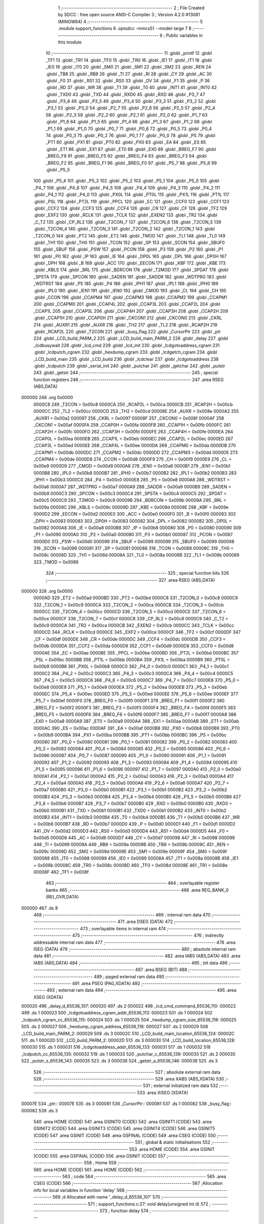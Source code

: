                                       1 ;--------------------------------------------------------
                                      2 ; File Created by SDCC : free open source ANSI-C Compiler
                                      3 ; Version 4.2.0 #13081 (MINGW64)
                                      4 ;--------------------------------------------------------
                                      5 	.module support_functions
                                      6 	.optsdcc -mmcs51 --model-large
                                      7 	
                                      8 ;--------------------------------------------------------
                                      9 ; Public variables in this module
                                     10 ;--------------------------------------------------------
                                     11 	.globl _printf
                                     12 	.globl _TF1
                                     13 	.globl _TR1
                                     14 	.globl _TF0
                                     15 	.globl _TR0
                                     16 	.globl _IE1
                                     17 	.globl _IT1
                                     18 	.globl _IE0
                                     19 	.globl _IT0
                                     20 	.globl _SM0
                                     21 	.globl _SM1
                                     22 	.globl _SM2
                                     23 	.globl _REN
                                     24 	.globl _TB8
                                     25 	.globl _RB8
                                     26 	.globl _TI
                                     27 	.globl _RI
                                     28 	.globl _CY
                                     29 	.globl _AC
                                     30 	.globl _F0
                                     31 	.globl _RS1
                                     32 	.globl _RS0
                                     33 	.globl _OV
                                     34 	.globl _F1
                                     35 	.globl _P
                                     36 	.globl _RD
                                     37 	.globl _WR
                                     38 	.globl _T1
                                     39 	.globl _T0
                                     40 	.globl _INT1
                                     41 	.globl _INT0
                                     42 	.globl _TXD0
                                     43 	.globl _TXD
                                     44 	.globl _RXD0
                                     45 	.globl _RXD
                                     46 	.globl _P3_7
                                     47 	.globl _P3_6
                                     48 	.globl _P3_5
                                     49 	.globl _P3_4
                                     50 	.globl _P3_3
                                     51 	.globl _P3_2
                                     52 	.globl _P3_1
                                     53 	.globl _P3_0
                                     54 	.globl _P2_7
                                     55 	.globl _P2_6
                                     56 	.globl _P2_5
                                     57 	.globl _P2_4
                                     58 	.globl _P2_3
                                     59 	.globl _P2_2
                                     60 	.globl _P2_1
                                     61 	.globl _P2_0
                                     62 	.globl _P1_7
                                     63 	.globl _P1_6
                                     64 	.globl _P1_5
                                     65 	.globl _P1_4
                                     66 	.globl _P1_3
                                     67 	.globl _P1_2
                                     68 	.globl _P1_1
                                     69 	.globl _P1_0
                                     70 	.globl _P0_7
                                     71 	.globl _P0_6
                                     72 	.globl _P0_5
                                     73 	.globl _P0_4
                                     74 	.globl _P0_3
                                     75 	.globl _P0_2
                                     76 	.globl _P0_1
                                     77 	.globl _P0_0
                                     78 	.globl _PS
                                     79 	.globl _PT1
                                     80 	.globl _PX1
                                     81 	.globl _PT0
                                     82 	.globl _PX0
                                     83 	.globl _EA
                                     84 	.globl _ES
                                     85 	.globl _ET1
                                     86 	.globl _EX1
                                     87 	.globl _ET0
                                     88 	.globl _EX0
                                     89 	.globl _BREG_F7
                                     90 	.globl _BREG_F6
                                     91 	.globl _BREG_F5
                                     92 	.globl _BREG_F4
                                     93 	.globl _BREG_F3
                                     94 	.globl _BREG_F2
                                     95 	.globl _BREG_F1
                                     96 	.globl _BREG_F0
                                     97 	.globl _P5_7
                                     98 	.globl _P5_6
                                     99 	.globl _P5_5
                                    100 	.globl _P5_4
                                    101 	.globl _P5_3
                                    102 	.globl _P5_2
                                    103 	.globl _P5_1
                                    104 	.globl _P5_0
                                    105 	.globl _P4_7
                                    106 	.globl _P4_6
                                    107 	.globl _P4_5
                                    108 	.globl _P4_4
                                    109 	.globl _P4_3
                                    110 	.globl _P4_2
                                    111 	.globl _P4_1
                                    112 	.globl _P4_0
                                    113 	.globl _PX0L
                                    114 	.globl _PT0L
                                    115 	.globl _PX1L
                                    116 	.globl _PT1L
                                    117 	.globl _PSL
                                    118 	.globl _PT2L
                                    119 	.globl _PPCL
                                    120 	.globl _EC
                                    121 	.globl _CCF0
                                    122 	.globl _CCF1
                                    123 	.globl _CCF2
                                    124 	.globl _CCF3
                                    125 	.globl _CCF4
                                    126 	.globl _CR
                                    127 	.globl _CF
                                    128 	.globl _TF2
                                    129 	.globl _EXF2
                                    130 	.globl _RCLK
                                    131 	.globl _TCLK
                                    132 	.globl _EXEN2
                                    133 	.globl _TR2
                                    134 	.globl _C_T2
                                    135 	.globl _CP_RL2
                                    136 	.globl _T2CON_7
                                    137 	.globl _T2CON_6
                                    138 	.globl _T2CON_5
                                    139 	.globl _T2CON_4
                                    140 	.globl _T2CON_3
                                    141 	.globl _T2CON_2
                                    142 	.globl _T2CON_1
                                    143 	.globl _T2CON_0
                                    144 	.globl _PT2
                                    145 	.globl _ET2
                                    146 	.globl _TMOD
                                    147 	.globl _TL1
                                    148 	.globl _TL0
                                    149 	.globl _TH1
                                    150 	.globl _TH0
                                    151 	.globl _TCON
                                    152 	.globl _SP
                                    153 	.globl _SCON
                                    154 	.globl _SBUF0
                                    155 	.globl _SBUF
                                    156 	.globl _PSW
                                    157 	.globl _PCON
                                    158 	.globl _P3
                                    159 	.globl _P2
                                    160 	.globl _P1
                                    161 	.globl _P0
                                    162 	.globl _IP
                                    163 	.globl _IE
                                    164 	.globl _DP0L
                                    165 	.globl _DPL
                                    166 	.globl _DP0H
                                    167 	.globl _DPH
                                    168 	.globl _B
                                    169 	.globl _ACC
                                    170 	.globl _EECON
                                    171 	.globl _KBF
                                    172 	.globl _KBE
                                    173 	.globl _KBLS
                                    174 	.globl _BRL
                                    175 	.globl _BDRCON
                                    176 	.globl _T2MOD
                                    177 	.globl _SPDAT
                                    178 	.globl _SPSTA
                                    179 	.globl _SPCON
                                    180 	.globl _SADEN
                                    181 	.globl _SADDR
                                    182 	.globl _WDTPRG
                                    183 	.globl _WDTRST
                                    184 	.globl _P5
                                    185 	.globl _P4
                                    186 	.globl _IPH1
                                    187 	.globl _IPL1
                                    188 	.globl _IPH0
                                    189 	.globl _IPL0
                                    190 	.globl _IEN1
                                    191 	.globl _IEN0
                                    192 	.globl _CMOD
                                    193 	.globl _CL
                                    194 	.globl _CH
                                    195 	.globl _CCON
                                    196 	.globl _CCAPM4
                                    197 	.globl _CCAPM3
                                    198 	.globl _CCAPM2
                                    199 	.globl _CCAPM1
                                    200 	.globl _CCAPM0
                                    201 	.globl _CCAP4L
                                    202 	.globl _CCAP3L
                                    203 	.globl _CCAP2L
                                    204 	.globl _CCAP1L
                                    205 	.globl _CCAP0L
                                    206 	.globl _CCAP4H
                                    207 	.globl _CCAP3H
                                    208 	.globl _CCAP2H
                                    209 	.globl _CCAP1H
                                    210 	.globl _CCAP0H
                                    211 	.globl _CKCON1
                                    212 	.globl _CKCON0
                                    213 	.globl _CKRL
                                    214 	.globl _AUXR1
                                    215 	.globl _AUXR
                                    216 	.globl _TH2
                                    217 	.globl _TL2
                                    218 	.globl _RCAP2H
                                    219 	.globl _RCAP2L
                                    220 	.globl _T2CON
                                    221 	.globl _busy_flag
                                    222 	.globl _CursorPtr
                                    223 	.globl _ptr
                                    224 	.globl _LCD_build_PARM_2
                                    225 	.globl _LCD_build_main_PARM_2
                                    226 	.globl _delay
                                    227 	.globl _lcdbusywait
                                    228 	.globl _lcd_cmd
                                    229 	.globl _lcd_init
                                    230 	.globl _lcdgotoaddress_cgram
                                    231 	.globl _lcdputch_cgram
                                    232 	.globl _hexdump_cgram
                                    233 	.globl _lcdgetch_cgram
                                    234 	.globl _LCD_build_main
                                    235 	.globl _LCD_build
                                    236 	.globl _lcdclear
                                    237 	.globl _lcdgotoaddress
                                    238 	.globl _lcdputch
                                    239 	.globl _serial_init
                                    240 	.globl _putchar
                                    241 	.globl _getchar
                                    242 	.globl _putstr
                                    243 	.globl _getstr
                                    244 ;--------------------------------------------------------
                                    245 ; special function registers
                                    246 ;--------------------------------------------------------
                                    247 	.area RSEG    (ABS,DATA)
      000000                        248 	.org 0x0000
                           0000C8   249 _T2CON	=	0x00c8
                           0000CA   250 _RCAP2L	=	0x00ca
                           0000CB   251 _RCAP2H	=	0x00cb
                           0000CC   252 _TL2	=	0x00cc
                           0000CD   253 _TH2	=	0x00cd
                           00008E   254 _AUXR	=	0x008e
                           0000A2   255 _AUXR1	=	0x00a2
                           000097   256 _CKRL	=	0x0097
                           00008F   257 _CKCON0	=	0x008f
                           0000AF   258 _CKCON1	=	0x00af
                           0000FA   259 _CCAP0H	=	0x00fa
                           0000FB   260 _CCAP1H	=	0x00fb
                           0000FC   261 _CCAP2H	=	0x00fc
                           0000FD   262 _CCAP3H	=	0x00fd
                           0000FE   263 _CCAP4H	=	0x00fe
                           0000EA   264 _CCAP0L	=	0x00ea
                           0000EB   265 _CCAP1L	=	0x00eb
                           0000EC   266 _CCAP2L	=	0x00ec
                           0000ED   267 _CCAP3L	=	0x00ed
                           0000EE   268 _CCAP4L	=	0x00ee
                           0000DA   269 _CCAPM0	=	0x00da
                           0000DB   270 _CCAPM1	=	0x00db
                           0000DC   271 _CCAPM2	=	0x00dc
                           0000DD   272 _CCAPM3	=	0x00dd
                           0000DE   273 _CCAPM4	=	0x00de
                           0000D8   274 _CCON	=	0x00d8
                           0000F9   275 _CH	=	0x00f9
                           0000E9   276 _CL	=	0x00e9
                           0000D9   277 _CMOD	=	0x00d9
                           0000A8   278 _IEN0	=	0x00a8
                           0000B1   279 _IEN1	=	0x00b1
                           0000B8   280 _IPL0	=	0x00b8
                           0000B7   281 _IPH0	=	0x00b7
                           0000B2   282 _IPL1	=	0x00b2
                           0000B3   283 _IPH1	=	0x00b3
                           0000C0   284 _P4	=	0x00c0
                           0000E8   285 _P5	=	0x00e8
                           0000A6   286 _WDTRST	=	0x00a6
                           0000A7   287 _WDTPRG	=	0x00a7
                           0000A9   288 _SADDR	=	0x00a9
                           0000B9   289 _SADEN	=	0x00b9
                           0000C3   290 _SPCON	=	0x00c3
                           0000C4   291 _SPSTA	=	0x00c4
                           0000C5   292 _SPDAT	=	0x00c5
                           0000C9   293 _T2MOD	=	0x00c9
                           00009B   294 _BDRCON	=	0x009b
                           00009A   295 _BRL	=	0x009a
                           00009C   296 _KBLS	=	0x009c
                           00009D   297 _KBE	=	0x009d
                           00009E   298 _KBF	=	0x009e
                           0000D2   299 _EECON	=	0x00d2
                           0000E0   300 _ACC	=	0x00e0
                           0000F0   301 _B	=	0x00f0
                           000083   302 _DPH	=	0x0083
                           000083   303 _DP0H	=	0x0083
                           000082   304 _DPL	=	0x0082
                           000082   305 _DP0L	=	0x0082
                           0000A8   306 _IE	=	0x00a8
                           0000B8   307 _IP	=	0x00b8
                           000080   308 _P0	=	0x0080
                           000090   309 _P1	=	0x0090
                           0000A0   310 _P2	=	0x00a0
                           0000B0   311 _P3	=	0x00b0
                           000087   312 _PCON	=	0x0087
                           0000D0   313 _PSW	=	0x00d0
                           000099   314 _SBUF	=	0x0099
                           000099   315 _SBUF0	=	0x0099
                           000098   316 _SCON	=	0x0098
                           000081   317 _SP	=	0x0081
                           000088   318 _TCON	=	0x0088
                           00008C   319 _TH0	=	0x008c
                           00008D   320 _TH1	=	0x008d
                           00008A   321 _TL0	=	0x008a
                           00008B   322 _TL1	=	0x008b
                           000089   323 _TMOD	=	0x0089
                                    324 ;--------------------------------------------------------
                                    325 ; special function bits
                                    326 ;--------------------------------------------------------
                                    327 	.area RSEG    (ABS,DATA)
      000000                        328 	.org 0x0000
                           0000AD   329 _ET2	=	0x00ad
                           0000BD   330 _PT2	=	0x00bd
                           0000C8   331 _T2CON_0	=	0x00c8
                           0000C9   332 _T2CON_1	=	0x00c9
                           0000CA   333 _T2CON_2	=	0x00ca
                           0000CB   334 _T2CON_3	=	0x00cb
                           0000CC   335 _T2CON_4	=	0x00cc
                           0000CD   336 _T2CON_5	=	0x00cd
                           0000CE   337 _T2CON_6	=	0x00ce
                           0000CF   338 _T2CON_7	=	0x00cf
                           0000C8   339 _CP_RL2	=	0x00c8
                           0000C9   340 _C_T2	=	0x00c9
                           0000CA   341 _TR2	=	0x00ca
                           0000CB   342 _EXEN2	=	0x00cb
                           0000CC   343 _TCLK	=	0x00cc
                           0000CD   344 _RCLK	=	0x00cd
                           0000CE   345 _EXF2	=	0x00ce
                           0000CF   346 _TF2	=	0x00cf
                           0000DF   347 _CF	=	0x00df
                           0000DE   348 _CR	=	0x00de
                           0000DC   349 _CCF4	=	0x00dc
                           0000DB   350 _CCF3	=	0x00db
                           0000DA   351 _CCF2	=	0x00da
                           0000D9   352 _CCF1	=	0x00d9
                           0000D8   353 _CCF0	=	0x00d8
                           0000AE   354 _EC	=	0x00ae
                           0000BE   355 _PPCL	=	0x00be
                           0000BD   356 _PT2L	=	0x00bd
                           0000BC   357 _PSL	=	0x00bc
                           0000BB   358 _PT1L	=	0x00bb
                           0000BA   359 _PX1L	=	0x00ba
                           0000B9   360 _PT0L	=	0x00b9
                           0000B8   361 _PX0L	=	0x00b8
                           0000C0   362 _P4_0	=	0x00c0
                           0000C1   363 _P4_1	=	0x00c1
                           0000C2   364 _P4_2	=	0x00c2
                           0000C3   365 _P4_3	=	0x00c3
                           0000C4   366 _P4_4	=	0x00c4
                           0000C5   367 _P4_5	=	0x00c5
                           0000C6   368 _P4_6	=	0x00c6
                           0000C7   369 _P4_7	=	0x00c7
                           0000E8   370 _P5_0	=	0x00e8
                           0000E9   371 _P5_1	=	0x00e9
                           0000EA   372 _P5_2	=	0x00ea
                           0000EB   373 _P5_3	=	0x00eb
                           0000EC   374 _P5_4	=	0x00ec
                           0000ED   375 _P5_5	=	0x00ed
                           0000EE   376 _P5_6	=	0x00ee
                           0000EF   377 _P5_7	=	0x00ef
                           0000F0   378 _BREG_F0	=	0x00f0
                           0000F1   379 _BREG_F1	=	0x00f1
                           0000F2   380 _BREG_F2	=	0x00f2
                           0000F3   381 _BREG_F3	=	0x00f3
                           0000F4   382 _BREG_F4	=	0x00f4
                           0000F5   383 _BREG_F5	=	0x00f5
                           0000F6   384 _BREG_F6	=	0x00f6
                           0000F7   385 _BREG_F7	=	0x00f7
                           0000A8   386 _EX0	=	0x00a8
                           0000A9   387 _ET0	=	0x00a9
                           0000AA   388 _EX1	=	0x00aa
                           0000AB   389 _ET1	=	0x00ab
                           0000AC   390 _ES	=	0x00ac
                           0000AF   391 _EA	=	0x00af
                           0000B8   392 _PX0	=	0x00b8
                           0000B9   393 _PT0	=	0x00b9
                           0000BA   394 _PX1	=	0x00ba
                           0000BB   395 _PT1	=	0x00bb
                           0000BC   396 _PS	=	0x00bc
                           000080   397 _P0_0	=	0x0080
                           000081   398 _P0_1	=	0x0081
                           000082   399 _P0_2	=	0x0082
                           000083   400 _P0_3	=	0x0083
                           000084   401 _P0_4	=	0x0084
                           000085   402 _P0_5	=	0x0085
                           000086   403 _P0_6	=	0x0086
                           000087   404 _P0_7	=	0x0087
                           000090   405 _P1_0	=	0x0090
                           000091   406 _P1_1	=	0x0091
                           000092   407 _P1_2	=	0x0092
                           000093   408 _P1_3	=	0x0093
                           000094   409 _P1_4	=	0x0094
                           000095   410 _P1_5	=	0x0095
                           000096   411 _P1_6	=	0x0096
                           000097   412 _P1_7	=	0x0097
                           0000A0   413 _P2_0	=	0x00a0
                           0000A1   414 _P2_1	=	0x00a1
                           0000A2   415 _P2_2	=	0x00a2
                           0000A3   416 _P2_3	=	0x00a3
                           0000A4   417 _P2_4	=	0x00a4
                           0000A5   418 _P2_5	=	0x00a5
                           0000A6   419 _P2_6	=	0x00a6
                           0000A7   420 _P2_7	=	0x00a7
                           0000B0   421 _P3_0	=	0x00b0
                           0000B1   422 _P3_1	=	0x00b1
                           0000B2   423 _P3_2	=	0x00b2
                           0000B3   424 _P3_3	=	0x00b3
                           0000B4   425 _P3_4	=	0x00b4
                           0000B5   426 _P3_5	=	0x00b5
                           0000B6   427 _P3_6	=	0x00b6
                           0000B7   428 _P3_7	=	0x00b7
                           0000B0   429 _RXD	=	0x00b0
                           0000B0   430 _RXD0	=	0x00b0
                           0000B1   431 _TXD	=	0x00b1
                           0000B1   432 _TXD0	=	0x00b1
                           0000B2   433 _INT0	=	0x00b2
                           0000B3   434 _INT1	=	0x00b3
                           0000B4   435 _T0	=	0x00b4
                           0000B5   436 _T1	=	0x00b5
                           0000B6   437 _WR	=	0x00b6
                           0000B7   438 _RD	=	0x00b7
                           0000D0   439 _P	=	0x00d0
                           0000D1   440 _F1	=	0x00d1
                           0000D2   441 _OV	=	0x00d2
                           0000D3   442 _RS0	=	0x00d3
                           0000D4   443 _RS1	=	0x00d4
                           0000D5   444 _F0	=	0x00d5
                           0000D6   445 _AC	=	0x00d6
                           0000D7   446 _CY	=	0x00d7
                           000098   447 _RI	=	0x0098
                           000099   448 _TI	=	0x0099
                           00009A   449 _RB8	=	0x009a
                           00009B   450 _TB8	=	0x009b
                           00009C   451 _REN	=	0x009c
                           00009D   452 _SM2	=	0x009d
                           00009E   453 _SM1	=	0x009e
                           00009F   454 _SM0	=	0x009f
                           000088   455 _IT0	=	0x0088
                           000089   456 _IE0	=	0x0089
                           00008A   457 _IT1	=	0x008a
                           00008B   458 _IE1	=	0x008b
                           00008C   459 _TR0	=	0x008c
                           00008D   460 _TF0	=	0x008d
                           00008E   461 _TR1	=	0x008e
                           00008F   462 _TF1	=	0x008f
                                    463 ;--------------------------------------------------------
                                    464 ; overlayable register banks
                                    465 ;--------------------------------------------------------
                                    466 	.area REG_BANK_0	(REL,OVR,DATA)
      000000                        467 	.ds 8
                                    468 ;--------------------------------------------------------
                                    469 ; internal ram data
                                    470 ;--------------------------------------------------------
                                    471 	.area DSEG    (DATA)
                                    472 ;--------------------------------------------------------
                                    473 ; overlayable items in internal ram
                                    474 ;--------------------------------------------------------
                                    475 ;--------------------------------------------------------
                                    476 ; indirectly addressable internal ram data
                                    477 ;--------------------------------------------------------
                                    478 	.area ISEG    (DATA)
                                    479 ;--------------------------------------------------------
                                    480 ; absolute internal ram data
                                    481 ;--------------------------------------------------------
                                    482 	.area IABS    (ABS,DATA)
                                    483 	.area IABS    (ABS,DATA)
                                    484 ;--------------------------------------------------------
                                    485 ; bit data
                                    486 ;--------------------------------------------------------
                                    487 	.area BSEG    (BIT)
                                    488 ;--------------------------------------------------------
                                    489 ; paged external ram data
                                    490 ;--------------------------------------------------------
                                    491 	.area PSEG    (PAG,XDATA)
                                    492 ;--------------------------------------------------------
                                    493 ; external ram data
                                    494 ;--------------------------------------------------------
                                    495 	.area XSEG    (XDATA)
      000020                        496 _delay_d_65536_107:
      000020                        497 	.ds 2
      000022                        498 _lcd_cmd_command_65536_110:
      000022                        499 	.ds 1
      000023                        500 _lcdgotoaddress_cgram_addr_65536_113:
      000023                        501 	.ds 1
      000024                        502 _lcdputch_cgram_cc_65536_115:
      000024                        503 	.ds 1
      000025                        504 _hexdump_cgram_size_65536_118:
      000025                        505 	.ds 2
      000027                        506 _hexdump_cgram_address_65536_118:
      000027                        507 	.ds 2
      000029                        508 _LCD_build_main_PARM_2:
      000029                        509 	.ds 3
      00002C                        510 _LCD_build_main_location_65536_124:
      00002C                        511 	.ds 1
      00002D                        512 _LCD_build_PARM_2:
      00002D                        513 	.ds 3
      000030                        514 _LCD_build_location_65536_128:
      000030                        515 	.ds 1
      000031                        516 _lcdgotoaddress_addr_65536_133:
      000031                        517 	.ds 1
      000032                        518 _lcdputch_cc_65536_135:
      000032                        519 	.ds 1
      000033                        520 _putchar_c_65536_139:
      000033                        521 	.ds 2
      000035                        522 _putstr_s_65536_143:
      000035                        523 	.ds 3
      000038                        524 _getstr_a_65536_146:
      000038                        525 	.ds 3
                                    526 ;--------------------------------------------------------
                                    527 ; absolute external ram data
                                    528 ;--------------------------------------------------------
                                    529 	.area XABS    (ABS,XDATA)
                                    530 ;--------------------------------------------------------
                                    531 ; external initialized ram data
                                    532 ;--------------------------------------------------------
                                    533 	.area XISEG   (XDATA)
      00007E                        534 _ptr::
      00007E                        535 	.ds 3
      000081                        536 _CursorPtr::
      000081                        537 	.ds 1
      000082                        538 _busy_flag::
      000082                        539 	.ds 3
                                    540 	.area HOME    (CODE)
                                    541 	.area GSINIT0 (CODE)
                                    542 	.area GSINIT1 (CODE)
                                    543 	.area GSINIT2 (CODE)
                                    544 	.area GSINIT3 (CODE)
                                    545 	.area GSINIT4 (CODE)
                                    546 	.area GSINIT5 (CODE)
                                    547 	.area GSINIT  (CODE)
                                    548 	.area GSFINAL (CODE)
                                    549 	.area CSEG    (CODE)
                                    550 ;--------------------------------------------------------
                                    551 ; global & static initialisations
                                    552 ;--------------------------------------------------------
                                    553 	.area HOME    (CODE)
                                    554 	.area GSINIT  (CODE)
                                    555 	.area GSFINAL (CODE)
                                    556 	.area GSINIT  (CODE)
                                    557 ;--------------------------------------------------------
                                    558 ; Home
                                    559 ;--------------------------------------------------------
                                    560 	.area HOME    (CODE)
                                    561 	.area HOME    (CODE)
                                    562 ;--------------------------------------------------------
                                    563 ; code
                                    564 ;--------------------------------------------------------
                                    565 	.area CSEG    (CODE)
                                    566 ;------------------------------------------------------------
                                    567 ;Allocation info for local variables in function 'delay'
                                    568 ;------------------------------------------------------------
                                    569 ;d                         Allocated with name '_delay_d_65536_107'
                                    570 ;------------------------------------------------------------
                                    571 ;	support_functions.c:27: void delay(unsigned int d)
                                    572 ;	-----------------------------------------
                                    573 ;	 function delay
                                    574 ;	-----------------------------------------
      00034B                        575 _delay:
                           000007   576 	ar7 = 0x07
                           000006   577 	ar6 = 0x06
                           000005   578 	ar5 = 0x05
                           000004   579 	ar4 = 0x04
                           000003   580 	ar3 = 0x03
                           000002   581 	ar2 = 0x02
                           000001   582 	ar1 = 0x01
                           000000   583 	ar0 = 0x00
      00034B AF 83            [24]  584 	mov	r7,dph
      00034D E5 82            [12]  585 	mov	a,dpl
      00034F 90 00 20         [24]  586 	mov	dptr,#_delay_d_65536_107
      000352 F0               [24]  587 	movx	@dptr,a
      000353 EF               [12]  588 	mov	a,r7
      000354 A3               [24]  589 	inc	dptr
      000355 F0               [24]  590 	movx	@dptr,a
                                    591 ;	support_functions.c:29: while(d--);
      000356 90 00 20         [24]  592 	mov	dptr,#_delay_d_65536_107
      000359 E0               [24]  593 	movx	a,@dptr
      00035A FE               [12]  594 	mov	r6,a
      00035B A3               [24]  595 	inc	dptr
      00035C E0               [24]  596 	movx	a,@dptr
      00035D FF               [12]  597 	mov	r7,a
      00035E                        598 00101$:
      00035E 8E 04            [24]  599 	mov	ar4,r6
      000360 8F 05            [24]  600 	mov	ar5,r7
      000362 1E               [12]  601 	dec	r6
      000363 BE FF 01         [24]  602 	cjne	r6,#0xff,00114$
      000366 1F               [12]  603 	dec	r7
      000367                        604 00114$:
      000367 90 00 20         [24]  605 	mov	dptr,#_delay_d_65536_107
      00036A EE               [12]  606 	mov	a,r6
      00036B F0               [24]  607 	movx	@dptr,a
      00036C EF               [12]  608 	mov	a,r7
      00036D A3               [24]  609 	inc	dptr
      00036E F0               [24]  610 	movx	@dptr,a
      00036F EC               [12]  611 	mov	a,r4
      000370 4D               [12]  612 	orl	a,r5
      000371 70 EB            [24]  613 	jnz	00101$
      000373 90 00 20         [24]  614 	mov	dptr,#_delay_d_65536_107
      000376 EE               [12]  615 	mov	a,r6
      000377 F0               [24]  616 	movx	@dptr,a
      000378 EF               [12]  617 	mov	a,r7
      000379 A3               [24]  618 	inc	dptr
      00037A F0               [24]  619 	movx	@dptr,a
                                    620 ;	support_functions.c:30: }
      00037B 22               [24]  621 	ret
                                    622 ;------------------------------------------------------------
                                    623 ;Allocation info for local variables in function 'lcdbusywait'
                                    624 ;------------------------------------------------------------
                                    625 ;	support_functions.c:32: void lcdbusywait()
                                    626 ;	-----------------------------------------
                                    627 ;	 function lcdbusywait
                                    628 ;	-----------------------------------------
      00037C                        629 _lcdbusywait:
                                    630 ;	support_functions.c:34: Rs = 0;                             //condition for busy polling
                                    631 ;	assignBit
      00037C C2 95            [12]  632 	clr	_P1_5
                                    633 ;	support_functions.c:35: Rw = 1;
                                    634 ;	assignBit
      00037E D2 96            [12]  635 	setb	_P1_6
                                    636 ;	support_functions.c:36: while(((*busy_flag)& 0x80)==0x80);      //wait till BF flag is not set
      000380                        637 00101$:
      000380 90 00 82         [24]  638 	mov	dptr,#_busy_flag
      000383 E0               [24]  639 	movx	a,@dptr
      000384 FD               [12]  640 	mov	r5,a
      000385 A3               [24]  641 	inc	dptr
      000386 E0               [24]  642 	movx	a,@dptr
      000387 FE               [12]  643 	mov	r6,a
      000388 A3               [24]  644 	inc	dptr
      000389 E0               [24]  645 	movx	a,@dptr
      00038A FF               [12]  646 	mov	r7,a
      00038B 8D 82            [24]  647 	mov	dpl,r5
      00038D 8E 83            [24]  648 	mov	dph,r6
      00038F 8F F0            [24]  649 	mov	b,r7
      000391 12 14 2A         [24]  650 	lcall	__gptrget
      000394 FD               [12]  651 	mov	r5,a
      000395 A3               [24]  652 	inc	dptr
      000396 12 14 2A         [24]  653 	lcall	__gptrget
      000399 53 05 80         [24]  654 	anl	ar5,#0x80
      00039C 7E 00            [12]  655 	mov	r6,#0x00
      00039E BD 80 05         [24]  656 	cjne	r5,#0x80,00110$
      0003A1 BE 00 02         [24]  657 	cjne	r6,#0x00,00110$
      0003A4 80 DA            [24]  658 	sjmp	00101$
      0003A6                        659 00110$:
                                    660 ;	support_functions.c:37: }
      0003A6 22               [24]  661 	ret
                                    662 ;------------------------------------------------------------
                                    663 ;Allocation info for local variables in function 'lcd_cmd'
                                    664 ;------------------------------------------------------------
                                    665 ;command                   Allocated with name '_lcd_cmd_command_65536_110'
                                    666 ;------------------------------------------------------------
                                    667 ;	support_functions.c:39: void lcd_cmd(unsigned char command)
                                    668 ;	-----------------------------------------
                                    669 ;	 function lcd_cmd
                                    670 ;	-----------------------------------------
      0003A7                        671 _lcd_cmd:
      0003A7 E5 82            [12]  672 	mov	a,dpl
      0003A9 90 00 22         [24]  673 	mov	dptr,#_lcd_cmd_command_65536_110
      0003AC F0               [24]  674 	movx	@dptr,a
                                    675 ;	support_functions.c:41: *ptr=command;
      0003AD 90 00 7E         [24]  676 	mov	dptr,#_ptr
      0003B0 E0               [24]  677 	movx	a,@dptr
      0003B1 FD               [12]  678 	mov	r5,a
      0003B2 A3               [24]  679 	inc	dptr
      0003B3 E0               [24]  680 	movx	a,@dptr
      0003B4 FE               [12]  681 	mov	r6,a
      0003B5 A3               [24]  682 	inc	dptr
      0003B6 E0               [24]  683 	movx	a,@dptr
      0003B7 FF               [12]  684 	mov	r7,a
      0003B8 90 00 22         [24]  685 	mov	dptr,#_lcd_cmd_command_65536_110
      0003BB E0               [24]  686 	movx	a,@dptr
      0003BC FC               [12]  687 	mov	r4,a
      0003BD 7B 00            [12]  688 	mov	r3,#0x00
      0003BF 8D 82            [24]  689 	mov	dpl,r5
      0003C1 8E 83            [24]  690 	mov	dph,r6
      0003C3 8F F0            [24]  691 	mov	b,r7
      0003C5 EC               [12]  692 	mov	a,r4
      0003C6 12 09 15         [24]  693 	lcall	__gptrput
      0003C9 A3               [24]  694 	inc	dptr
      0003CA EB               [12]  695 	mov	a,r3
                                    696 ;	support_functions.c:42: }
      0003CB 02 09 15         [24]  697 	ljmp	__gptrput
                                    698 ;------------------------------------------------------------
                                    699 ;Allocation info for local variables in function 'lcd_init'
                                    700 ;------------------------------------------------------------
                                    701 ;	support_functions.c:44: void lcd_init()
                                    702 ;	-----------------------------------------
                                    703 ;	 function lcd_init
                                    704 ;	-----------------------------------------
      0003CE                        705 _lcd_init:
                                    706 ;	support_functions.c:46: Rs=0;
                                    707 ;	assignBit
      0003CE C2 95            [12]  708 	clr	_P1_5
                                    709 ;	support_functions.c:47: Rw=0;
                                    710 ;	assignBit
      0003D0 C2 96            [12]  711 	clr	_P1_6
                                    712 ;	support_functions.c:49: lcd_cmd(0x30);      //unlock command
      0003D2 75 82 30         [24]  713 	mov	dpl,#0x30
      0003D5 12 03 A7         [24]  714 	lcall	_lcd_cmd
                                    715 ;	support_functions.c:50: delay(10000);
      0003D8 90 27 10         [24]  716 	mov	dptr,#0x2710
      0003DB 12 03 4B         [24]  717 	lcall	_delay
                                    718 ;	support_functions.c:51: lcd_cmd(0x30);      //unlock command
      0003DE 75 82 30         [24]  719 	mov	dpl,#0x30
      0003E1 12 03 A7         [24]  720 	lcall	_lcd_cmd
                                    721 ;	support_functions.c:52: delay(10000);
      0003E4 90 27 10         [24]  722 	mov	dptr,#0x2710
      0003E7 12 03 4B         [24]  723 	lcall	_delay
                                    724 ;	support_functions.c:53: lcd_cmd(0x30);      //unlock command
      0003EA 75 82 30         [24]  725 	mov	dpl,#0x30
      0003ED 12 03 A7         [24]  726 	lcall	_lcd_cmd
                                    727 ;	support_functions.c:54: delay(10000);
      0003F0 90 27 10         [24]  728 	mov	dptr,#0x2710
      0003F3 12 03 4B         [24]  729 	lcall	_delay
                                    730 ;	support_functions.c:55: lcd_cmd(0x38);      //function set command
      0003F6 75 82 38         [24]  731 	mov	dpl,#0x38
      0003F9 12 03 A7         [24]  732 	lcall	_lcd_cmd
                                    733 ;	support_functions.c:56: delay(100);
      0003FC 90 00 64         [24]  734 	mov	dptr,#0x0064
      0003FF 12 03 4B         [24]  735 	lcall	_delay
                                    736 ;	support_functions.c:57: lcd_cmd(0x0c);      //turn display on
      000402 75 82 0C         [24]  737 	mov	dpl,#0x0c
      000405 12 03 A7         [24]  738 	lcall	_lcd_cmd
                                    739 ;	support_functions.c:58: delay(100);
      000408 90 00 64         [24]  740 	mov	dptr,#0x0064
      00040B 12 03 4B         [24]  741 	lcall	_delay
                                    742 ;	support_functions.c:59: lcd_cmd(0x06);      //entry mode set command
      00040E 75 82 06         [24]  743 	mov	dpl,#0x06
      000411 12 03 A7         [24]  744 	lcall	_lcd_cmd
                                    745 ;	support_functions.c:60: delay(100);
      000414 90 00 64         [24]  746 	mov	dptr,#0x0064
      000417 12 03 4B         [24]  747 	lcall	_delay
                                    748 ;	support_functions.c:61: lcd_cmd(0x01);      //clear screen and send the cursor home
      00041A 75 82 01         [24]  749 	mov	dpl,#0x01
      00041D 12 03 A7         [24]  750 	lcall	_lcd_cmd
                                    751 ;	support_functions.c:62: delay(100);
      000420 90 00 64         [24]  752 	mov	dptr,#0x0064
      000423 12 03 4B         [24]  753 	lcall	_delay
                                    754 ;	support_functions.c:63: lcdbusywait();      //poll for BF=0
                                    755 ;	support_functions.c:64: }
      000426 02 03 7C         [24]  756 	ljmp	_lcdbusywait
                                    757 ;------------------------------------------------------------
                                    758 ;Allocation info for local variables in function 'lcdgotoaddress_cgram'
                                    759 ;------------------------------------------------------------
                                    760 ;addr                      Allocated with name '_lcdgotoaddress_cgram_addr_65536_113'
                                    761 ;------------------------------------------------------------
                                    762 ;	support_functions.c:68: void lcdgotoaddress_cgram(unsigned char addr)
                                    763 ;	-----------------------------------------
                                    764 ;	 function lcdgotoaddress_cgram
                                    765 ;	-----------------------------------------
      000429                        766 _lcdgotoaddress_cgram:
      000429 E5 82            [12]  767 	mov	a,dpl
      00042B 90 00 23         [24]  768 	mov	dptr,#_lcdgotoaddress_cgram_addr_65536_113
      00042E F0               [24]  769 	movx	@dptr,a
                                    770 ;	support_functions.c:70: lcdbusywait();
      00042F 12 03 7C         [24]  771 	lcall	_lcdbusywait
                                    772 ;	support_functions.c:71: Rs=0;
                                    773 ;	assignBit
      000432 C2 95            [12]  774 	clr	_P1_5
                                    775 ;	support_functions.c:72: Rw=0;
                                    776 ;	assignBit
      000434 C2 96            [12]  777 	clr	_P1_6
                                    778 ;	support_functions.c:73: lcd_cmd(addr | 0x40);
      000436 90 00 23         [24]  779 	mov	dptr,#_lcdgotoaddress_cgram_addr_65536_113
      000439 E0               [24]  780 	movx	a,@dptr
      00043A 44 40            [12]  781 	orl	a,#0x40
      00043C F5 82            [12]  782 	mov	dpl,a
                                    783 ;	support_functions.c:74: }
      00043E 02 03 A7         [24]  784 	ljmp	_lcd_cmd
                                    785 ;------------------------------------------------------------
                                    786 ;Allocation info for local variables in function 'lcdputch_cgram'
                                    787 ;------------------------------------------------------------
                                    788 ;cc                        Allocated with name '_lcdputch_cgram_cc_65536_115'
                                    789 ;------------------------------------------------------------
                                    790 ;	support_functions.c:76: void lcdputch_cgram(unsigned char cc)
                                    791 ;	-----------------------------------------
                                    792 ;	 function lcdputch_cgram
                                    793 ;	-----------------------------------------
      000441                        794 _lcdputch_cgram:
      000441 E5 82            [12]  795 	mov	a,dpl
      000443 90 00 24         [24]  796 	mov	dptr,#_lcdputch_cgram_cc_65536_115
      000446 F0               [24]  797 	movx	@dptr,a
                                    798 ;	support_functions.c:78: lcdbusywait();
      000447 12 03 7C         [24]  799 	lcall	_lcdbusywait
                                    800 ;	support_functions.c:79: Rs=1;               //write command
                                    801 ;	assignBit
      00044A D2 95            [12]  802 	setb	_P1_5
                                    803 ;	support_functions.c:80: Rw=0;
                                    804 ;	assignBit
      00044C C2 96            [12]  805 	clr	_P1_6
                                    806 ;	support_functions.c:81: *ptr=cc;
      00044E 90 00 7E         [24]  807 	mov	dptr,#_ptr
      000451 E0               [24]  808 	movx	a,@dptr
      000452 FD               [12]  809 	mov	r5,a
      000453 A3               [24]  810 	inc	dptr
      000454 E0               [24]  811 	movx	a,@dptr
      000455 FE               [12]  812 	mov	r6,a
      000456 A3               [24]  813 	inc	dptr
      000457 E0               [24]  814 	movx	a,@dptr
      000458 FF               [12]  815 	mov	r7,a
      000459 90 00 24         [24]  816 	mov	dptr,#_lcdputch_cgram_cc_65536_115
      00045C E0               [24]  817 	movx	a,@dptr
      00045D FC               [12]  818 	mov	r4,a
      00045E 7B 00            [12]  819 	mov	r3,#0x00
      000460 8D 82            [24]  820 	mov	dpl,r5
      000462 8E 83            [24]  821 	mov	dph,r6
      000464 8F F0            [24]  822 	mov	b,r7
      000466 EC               [12]  823 	mov	a,r4
      000467 12 09 15         [24]  824 	lcall	__gptrput
      00046A A3               [24]  825 	inc	dptr
      00046B EB               [12]  826 	mov	a,r3
                                    827 ;	support_functions.c:82: }
      00046C 02 09 15         [24]  828 	ljmp	__gptrput
                                    829 ;------------------------------------------------------------
                                    830 ;Allocation info for local variables in function 'hexdump_cgram'
                                    831 ;------------------------------------------------------------
                                    832 ;size                      Allocated with name '_hexdump_cgram_size_65536_118'
                                    833 ;address                   Allocated with name '_hexdump_cgram_address_65536_118'
                                    834 ;i                         Allocated with name '_hexdump_cgram_i_196608_120'
                                    835 ;------------------------------------------------------------
                                    836 ;	support_functions.c:87: void hexdump_cgram(void)
                                    837 ;	-----------------------------------------
                                    838 ;	 function hexdump_cgram
                                    839 ;	-----------------------------------------
      00046F                        840 _hexdump_cgram:
                                    841 ;	support_functions.c:89: int size= CGRAM_END - CGRAM_START;
      00046F 90 00 25         [24]  842 	mov	dptr,#_hexdump_cgram_size_65536_118
      000472 74 40            [12]  843 	mov	a,#0x40
      000474 F0               [24]  844 	movx	@dptr,a
      000475 E4               [12]  845 	clr	a
      000476 A3               [24]  846 	inc	dptr
      000477 F0               [24]  847 	movx	@dptr,a
                                    848 ;	support_functions.c:90: int address=CGRAM_START;
      000478 90 00 27         [24]  849 	mov	dptr,#_hexdump_cgram_address_65536_118
      00047B 74 40            [12]  850 	mov	a,#0x40
      00047D F0               [24]  851 	movx	@dptr,a
      00047E E4               [12]  852 	clr	a
      00047F A3               [24]  853 	inc	dptr
      000480 F0               [24]  854 	movx	@dptr,a
                                    855 ;	support_functions.c:91: while (size)
      000481                        856 00104$:
      000481 90 00 25         [24]  857 	mov	dptr,#_hexdump_cgram_size_65536_118
      000484 E0               [24]  858 	movx	a,@dptr
      000485 FE               [12]  859 	mov	r6,a
      000486 A3               [24]  860 	inc	dptr
      000487 E0               [24]  861 	movx	a,@dptr
      000488 FF               [12]  862 	mov	r7,a
      000489 90 00 25         [24]  863 	mov	dptr,#_hexdump_cgram_size_65536_118
      00048C E0               [24]  864 	movx	a,@dptr
      00048D F5 F0            [12]  865 	mov	b,a
      00048F A3               [24]  866 	inc	dptr
      000490 E0               [24]  867 	movx	a,@dptr
      000491 45 F0            [12]  868 	orl	a,b
      000493 70 01            [24]  869 	jnz	00133$
      000495 22               [24]  870 	ret
      000496                        871 00133$:
                                    872 ;	support_functions.c:93: printf("%03x: ", address);
      000496 90 00 27         [24]  873 	mov	dptr,#_hexdump_cgram_address_65536_118
      000499 E0               [24]  874 	movx	a,@dptr
      00049A FC               [12]  875 	mov	r4,a
      00049B A3               [24]  876 	inc	dptr
      00049C E0               [24]  877 	movx	a,@dptr
      00049D FD               [12]  878 	mov	r5,a
      00049E C0 07            [24]  879 	push	ar7
      0004A0 C0 06            [24]  880 	push	ar6
      0004A2 C0 05            [24]  881 	push	ar5
      0004A4 C0 04            [24]  882 	push	ar4
      0004A6 C0 04            [24]  883 	push	ar4
      0004A8 C0 05            [24]  884 	push	ar5
      0004AA 74 C0            [12]  885 	mov	a,#___str_0
      0004AC C0 E0            [24]  886 	push	acc
      0004AE 74 15            [12]  887 	mov	a,#(___str_0 >> 8)
      0004B0 C0 E0            [24]  888 	push	acc
      0004B2 74 80            [12]  889 	mov	a,#0x80
      0004B4 C0 E0            [24]  890 	push	acc
      0004B6 12 09 FE         [24]  891 	lcall	_printf
      0004B9 E5 81            [12]  892 	mov	a,sp
      0004BB 24 FB            [12]  893 	add	a,#0xfb
      0004BD F5 81            [12]  894 	mov	sp,a
      0004BF D0 04            [24]  895 	pop	ar4
      0004C1 D0 05            [24]  896 	pop	ar5
      0004C3 D0 06            [24]  897 	pop	ar6
      0004C5 D0 07            [24]  898 	pop	ar7
                                    899 ;	support_functions.c:94: for (int i=0; i<16; i++)
      0004C7 7A 00            [12]  900 	mov	r2,#0x00
      0004C9 7B 00            [12]  901 	mov	r3,#0x00
      0004CB                        902 00108$:
      0004CB C3               [12]  903 	clr	c
      0004CC EA               [12]  904 	mov	a,r2
      0004CD 94 10            [12]  905 	subb	a,#0x10
      0004CF EB               [12]  906 	mov	a,r3
      0004D0 64 80            [12]  907 	xrl	a,#0x80
      0004D2 94 80            [12]  908 	subb	a,#0x80
      0004D4 50 54            [24]  909 	jnc	00117$
                                    910 ;	support_functions.c:96: lcdgotoaddress_cgram(address);
      0004D6 8C 01            [24]  911 	mov	ar1,r4
      0004D8 89 82            [24]  912 	mov	dpl,r1
      0004DA C0 07            [24]  913 	push	ar7
      0004DC C0 06            [24]  914 	push	ar6
      0004DE C0 05            [24]  915 	push	ar5
      0004E0 C0 04            [24]  916 	push	ar4
      0004E2 C0 03            [24]  917 	push	ar3
      0004E4 C0 02            [24]  918 	push	ar2
      0004E6 12 04 29         [24]  919 	lcall	_lcdgotoaddress_cgram
                                    920 ;	support_functions.c:97: printf("%02x ", lcdgetch_cgram());
      0004E9 12 05 52         [24]  921 	lcall	_lcdgetch_cgram
      0004EC A8 82            [24]  922 	mov	r0,dpl
      0004EE A9 83            [24]  923 	mov	r1,dph
      0004F0 C0 00            [24]  924 	push	ar0
      0004F2 C0 01            [24]  925 	push	ar1
      0004F4 74 C7            [12]  926 	mov	a,#___str_1
      0004F6 C0 E0            [24]  927 	push	acc
      0004F8 74 15            [12]  928 	mov	a,#(___str_1 >> 8)
      0004FA C0 E0            [24]  929 	push	acc
      0004FC 74 80            [12]  930 	mov	a,#0x80
      0004FE C0 E0            [24]  931 	push	acc
      000500 12 09 FE         [24]  932 	lcall	_printf
      000503 E5 81            [12]  933 	mov	a,sp
      000505 24 FB            [12]  934 	add	a,#0xfb
      000507 F5 81            [12]  935 	mov	sp,a
      000509 D0 02            [24]  936 	pop	ar2
      00050B D0 03            [24]  937 	pop	ar3
      00050D D0 04            [24]  938 	pop	ar4
      00050F D0 05            [24]  939 	pop	ar5
      000511 D0 06            [24]  940 	pop	ar6
      000513 D0 07            [24]  941 	pop	ar7
                                    942 ;	support_functions.c:98: address++;
      000515 0C               [12]  943 	inc	r4
      000516 BC 00 01         [24]  944 	cjne	r4,#0x00,00135$
      000519 0D               [12]  945 	inc	r5
      00051A                        946 00135$:
                                    947 ;	support_functions.c:99: size--;
      00051A 1E               [12]  948 	dec	r6
      00051B BE FF 01         [24]  949 	cjne	r6,#0xff,00136$
      00051E 1F               [12]  950 	dec	r7
      00051F                        951 00136$:
                                    952 ;	support_functions.c:100: if (size==0)
      00051F EE               [12]  953 	mov	a,r6
      000520 4F               [12]  954 	orl	a,r7
      000521 60 07            [24]  955 	jz	00117$
                                    956 ;	support_functions.c:94: for (int i=0; i<16; i++)
      000523 0A               [12]  957 	inc	r2
      000524 BA 00 A4         [24]  958 	cjne	r2,#0x00,00108$
      000527 0B               [12]  959 	inc	r3
      000528 80 A1            [24]  960 	sjmp	00108$
      00052A                        961 00117$:
      00052A 90 00 27         [24]  962 	mov	dptr,#_hexdump_cgram_address_65536_118
      00052D EC               [12]  963 	mov	a,r4
      00052E F0               [24]  964 	movx	@dptr,a
      00052F ED               [12]  965 	mov	a,r5
      000530 A3               [24]  966 	inc	dptr
      000531 F0               [24]  967 	movx	@dptr,a
      000532 90 00 25         [24]  968 	mov	dptr,#_hexdump_cgram_size_65536_118
      000535 EE               [12]  969 	mov	a,r6
      000536 F0               [24]  970 	movx	@dptr,a
      000537 EF               [12]  971 	mov	a,r7
      000538 A3               [24]  972 	inc	dptr
      000539 F0               [24]  973 	movx	@dptr,a
                                    974 ;	support_functions.c:103: printf("\n\r");
      00053A 74 CD            [12]  975 	mov	a,#___str_2
      00053C C0 E0            [24]  976 	push	acc
      00053E 74 15            [12]  977 	mov	a,#(___str_2 >> 8)
      000540 C0 E0            [24]  978 	push	acc
      000542 74 80            [12]  979 	mov	a,#0x80
      000544 C0 E0            [24]  980 	push	acc
      000546 12 09 FE         [24]  981 	lcall	_printf
      000549 15 81            [12]  982 	dec	sp
      00054B 15 81            [12]  983 	dec	sp
      00054D 15 81            [12]  984 	dec	sp
                                    985 ;	support_functions.c:105: }
      00054F 02 04 81         [24]  986 	ljmp	00104$
                                    987 ;------------------------------------------------------------
                                    988 ;Allocation info for local variables in function 'lcdgetch_cgram'
                                    989 ;------------------------------------------------------------
                                    990 ;	support_functions.c:108: int lcdgetch_cgram (void)
                                    991 ;	-----------------------------------------
                                    992 ;	 function lcdgetch_cgram
                                    993 ;	-----------------------------------------
      000552                        994 _lcdgetch_cgram:
                                    995 ;	support_functions.c:110: lcdbusywait();
      000552 12 03 7C         [24]  996 	lcall	_lcdbusywait
                                    997 ;	support_functions.c:111: Rs = 1;
                                    998 ;	assignBit
      000555 D2 95            [12]  999 	setb	_P1_5
                                   1000 ;	support_functions.c:112: Rw = 1;
                                   1001 ;	assignBit
      000557 D2 96            [12] 1002 	setb	_P1_6
                                   1003 ;	support_functions.c:114: return (*ptr & 0x7F);
      000559 90 00 7E         [24] 1004 	mov	dptr,#_ptr
      00055C E0               [24] 1005 	movx	a,@dptr
      00055D FD               [12] 1006 	mov	r5,a
      00055E A3               [24] 1007 	inc	dptr
      00055F E0               [24] 1008 	movx	a,@dptr
      000560 FE               [12] 1009 	mov	r6,a
      000561 A3               [24] 1010 	inc	dptr
      000562 E0               [24] 1011 	movx	a,@dptr
      000563 FF               [12] 1012 	mov	r7,a
      000564 8D 82            [24] 1013 	mov	dpl,r5
      000566 8E 83            [24] 1014 	mov	dph,r6
      000568 8F F0            [24] 1015 	mov	b,r7
      00056A 12 14 2A         [24] 1016 	lcall	__gptrget
      00056D FD               [12] 1017 	mov	r5,a
      00056E A3               [24] 1018 	inc	dptr
      00056F 12 14 2A         [24] 1019 	lcall	__gptrget
      000572 53 05 7F         [24] 1020 	anl	ar5,#0x7f
      000575 7E 00            [12] 1021 	mov	r6,#0x00
      000577 8D 82            [24] 1022 	mov	dpl,r5
      000579 8E 83            [24] 1023 	mov	dph,r6
                                   1024 ;	support_functions.c:115: }
      00057B 22               [24] 1025 	ret
                                   1026 ;------------------------------------------------------------
                                   1027 ;Allocation info for local variables in function 'LCD_build_main'
                                   1028 ;------------------------------------------------------------
                                   1029 ;ptr                       Allocated with name '_LCD_build_main_PARM_2'
                                   1030 ;location                  Allocated with name '_LCD_build_main_location_65536_124'
                                   1031 ;i                         Allocated with name '_LCD_build_main_i_65536_125'
                                   1032 ;------------------------------------------------------------
                                   1033 ;	support_functions.c:118: void LCD_build_main(unsigned char location, unsigned char *ptr)
                                   1034 ;	-----------------------------------------
                                   1035 ;	 function LCD_build_main
                                   1036 ;	-----------------------------------------
      00057C                       1037 _LCD_build_main:
      00057C E5 82            [12] 1038 	mov	a,dpl
      00057E 90 00 2C         [24] 1039 	mov	dptr,#_LCD_build_main_location_65536_124
      000581 F0               [24] 1040 	movx	@dptr,a
                                   1041 ;	support_functions.c:121: for(i=0;i<8;i++)
      000582 E0               [24] 1042 	movx	a,@dptr
      000583 FF               [12] 1043 	mov	r7,a
      000584 90 00 29         [24] 1044 	mov	dptr,#_LCD_build_main_PARM_2
      000587 E0               [24] 1045 	movx	a,@dptr
      000588 FC               [12] 1046 	mov	r4,a
      000589 A3               [24] 1047 	inc	dptr
      00058A E0               [24] 1048 	movx	a,@dptr
      00058B FD               [12] 1049 	mov	r5,a
      00058C A3               [24] 1050 	inc	dptr
      00058D E0               [24] 1051 	movx	a,@dptr
      00058E FE               [12] 1052 	mov	r6,a
      00058F 7B 00            [12] 1053 	mov	r3,#0x00
      000591                       1054 00102$:
                                   1055 ;	support_functions.c:123: lcdgotoaddress_cgram(0x40+ location*8 + i);
      000591 8F 02            [24] 1056 	mov	ar2,r7
      000593 EA               [12] 1057 	mov	a,r2
      000594 C4               [12] 1058 	swap	a
      000595 03               [12] 1059 	rr	a
      000596 54 F8            [12] 1060 	anl	a,#0xf8
      000598 24 40            [12] 1061 	add	a,#0x40
      00059A FA               [12] 1062 	mov	r2,a
      00059B 8B 01            [24] 1063 	mov	ar1,r3
      00059D E9               [12] 1064 	mov	a,r1
      00059E 2A               [12] 1065 	add	a,r2
      00059F F5 82            [12] 1066 	mov	dpl,a
      0005A1 C0 07            [24] 1067 	push	ar7
      0005A3 C0 06            [24] 1068 	push	ar6
      0005A5 C0 05            [24] 1069 	push	ar5
      0005A7 C0 04            [24] 1070 	push	ar4
      0005A9 C0 03            [24] 1071 	push	ar3
      0005AB 12 04 29         [24] 1072 	lcall	_lcdgotoaddress_cgram
      0005AE D0 03            [24] 1073 	pop	ar3
      0005B0 D0 04            [24] 1074 	pop	ar4
      0005B2 D0 05            [24] 1075 	pop	ar5
      0005B4 D0 06            [24] 1076 	pop	ar6
                                   1077 ;	support_functions.c:124: lcdputch_cgram(ptr[i]);
      0005B6 EB               [12] 1078 	mov	a,r3
      0005B7 2C               [12] 1079 	add	a,r4
      0005B8 F8               [12] 1080 	mov	r0,a
      0005B9 E4               [12] 1081 	clr	a
      0005BA 3D               [12] 1082 	addc	a,r5
      0005BB F9               [12] 1083 	mov	r1,a
      0005BC 8E 02            [24] 1084 	mov	ar2,r6
      0005BE 88 82            [24] 1085 	mov	dpl,r0
      0005C0 89 83            [24] 1086 	mov	dph,r1
      0005C2 8A F0            [24] 1087 	mov	b,r2
      0005C4 12 14 2A         [24] 1088 	lcall	__gptrget
      0005C7 F5 82            [12] 1089 	mov	dpl,a
      0005C9 C0 06            [24] 1090 	push	ar6
      0005CB C0 05            [24] 1091 	push	ar5
      0005CD C0 04            [24] 1092 	push	ar4
      0005CF C0 03            [24] 1093 	push	ar3
      0005D1 12 04 41         [24] 1094 	lcall	_lcdputch_cgram
      0005D4 D0 03            [24] 1095 	pop	ar3
      0005D6 D0 04            [24] 1096 	pop	ar4
      0005D8 D0 05            [24] 1097 	pop	ar5
      0005DA D0 06            [24] 1098 	pop	ar6
      0005DC D0 07            [24] 1099 	pop	ar7
                                   1100 ;	support_functions.c:121: for(i=0;i<8;i++)
      0005DE 0B               [12] 1101 	inc	r3
      0005DF BB 08 00         [24] 1102 	cjne	r3,#0x08,00115$
      0005E2                       1103 00115$:
      0005E2 40 AD            [24] 1104 	jc	00102$
                                   1105 ;	support_functions.c:126: lcdgotoaddress(0x00);
      0005E4 75 82 00         [24] 1106 	mov	dpl,#0x00
      0005E7 12 06 71         [24] 1107 	lcall	_lcdgotoaddress
                                   1108 ;	support_functions.c:127: lcdputch(0x00);
      0005EA 75 82 00         [24] 1109 	mov	dpl,#0x00
                                   1110 ;	support_functions.c:128: }
      0005ED 02 06 89         [24] 1111 	ljmp	_lcdputch
                                   1112 ;------------------------------------------------------------
                                   1113 ;Allocation info for local variables in function 'LCD_build'
                                   1114 ;------------------------------------------------------------
                                   1115 ;ptr                       Allocated with name '_LCD_build_PARM_2'
                                   1116 ;location                  Allocated with name '_LCD_build_location_65536_128'
                                   1117 ;i                         Allocated with name '_LCD_build_i_65536_129'
                                   1118 ;------------------------------------------------------------
                                   1119 ;	support_functions.c:131: void LCD_build(unsigned char location, unsigned char *ptr)
                                   1120 ;	-----------------------------------------
                                   1121 ;	 function LCD_build
                                   1122 ;	-----------------------------------------
      0005F0                       1123 _LCD_build:
      0005F0 E5 82            [12] 1124 	mov	a,dpl
      0005F2 90 00 30         [24] 1125 	mov	dptr,#_LCD_build_location_65536_128
      0005F5 F0               [24] 1126 	movx	@dptr,a
                                   1127 ;	support_functions.c:134: for(i=0;i<8;i++)
      0005F6 E0               [24] 1128 	movx	a,@dptr
      0005F7 FF               [12] 1129 	mov	r7,a
      0005F8 90 00 2D         [24] 1130 	mov	dptr,#_LCD_build_PARM_2
      0005FB E0               [24] 1131 	movx	a,@dptr
      0005FC FC               [12] 1132 	mov	r4,a
      0005FD A3               [24] 1133 	inc	dptr
      0005FE E0               [24] 1134 	movx	a,@dptr
      0005FF FD               [12] 1135 	mov	r5,a
      000600 A3               [24] 1136 	inc	dptr
      000601 E0               [24] 1137 	movx	a,@dptr
      000602 FE               [12] 1138 	mov	r6,a
      000603 7B 00            [12] 1139 	mov	r3,#0x00
      000605                       1140 00102$:
                                   1141 ;	support_functions.c:136: lcdgotoaddress_cgram(0x40+ location*8 + i);
      000605 8F 02            [24] 1142 	mov	ar2,r7
      000607 EA               [12] 1143 	mov	a,r2
      000608 C4               [12] 1144 	swap	a
      000609 03               [12] 1145 	rr	a
      00060A 54 F8            [12] 1146 	anl	a,#0xf8
      00060C 24 40            [12] 1147 	add	a,#0x40
      00060E FA               [12] 1148 	mov	r2,a
      00060F 8B 01            [24] 1149 	mov	ar1,r3
      000611 E9               [12] 1150 	mov	a,r1
      000612 2A               [12] 1151 	add	a,r2
      000613 F5 82            [12] 1152 	mov	dpl,a
      000615 C0 07            [24] 1153 	push	ar7
      000617 C0 06            [24] 1154 	push	ar6
      000619 C0 05            [24] 1155 	push	ar5
      00061B C0 04            [24] 1156 	push	ar4
      00061D C0 03            [24] 1157 	push	ar3
      00061F 12 04 29         [24] 1158 	lcall	_lcdgotoaddress_cgram
      000622 D0 03            [24] 1159 	pop	ar3
      000624 D0 04            [24] 1160 	pop	ar4
      000626 D0 05            [24] 1161 	pop	ar5
      000628 D0 06            [24] 1162 	pop	ar6
                                   1163 ;	support_functions.c:137: lcdputch_cgram(ptr[i]);
      00062A EB               [12] 1164 	mov	a,r3
      00062B 2C               [12] 1165 	add	a,r4
      00062C F8               [12] 1166 	mov	r0,a
      00062D E4               [12] 1167 	clr	a
      00062E 3D               [12] 1168 	addc	a,r5
      00062F F9               [12] 1169 	mov	r1,a
      000630 8E 02            [24] 1170 	mov	ar2,r6
      000632 88 82            [24] 1171 	mov	dpl,r0
      000634 89 83            [24] 1172 	mov	dph,r1
      000636 8A F0            [24] 1173 	mov	b,r2
      000638 12 14 2A         [24] 1174 	lcall	__gptrget
      00063B F5 82            [12] 1175 	mov	dpl,a
      00063D C0 06            [24] 1176 	push	ar6
      00063F C0 05            [24] 1177 	push	ar5
      000641 C0 04            [24] 1178 	push	ar4
      000643 C0 03            [24] 1179 	push	ar3
      000645 12 04 41         [24] 1180 	lcall	_lcdputch_cgram
      000648 D0 03            [24] 1181 	pop	ar3
      00064A D0 04            [24] 1182 	pop	ar4
      00064C D0 05            [24] 1183 	pop	ar5
      00064E D0 06            [24] 1184 	pop	ar6
      000650 D0 07            [24] 1185 	pop	ar7
                                   1186 ;	support_functions.c:134: for(i=0;i<8;i++)
      000652 0B               [12] 1187 	inc	r3
      000653 BB 08 00         [24] 1188 	cjne	r3,#0x08,00111$
      000656                       1189 00111$:
      000656 40 AD            [24] 1190 	jc	00102$
                                   1191 ;	support_functions.c:152: }
      000658 22               [24] 1192 	ret
                                   1193 ;------------------------------------------------------------
                                   1194 ;Allocation info for local variables in function 'lcdclear'
                                   1195 ;------------------------------------------------------------
                                   1196 ;	support_functions.c:178: void lcdclear()
                                   1197 ;	-----------------------------------------
                                   1198 ;	 function lcdclear
                                   1199 ;	-----------------------------------------
      000659                       1200 _lcdclear:
                                   1201 ;	support_functions.c:180: lcdbusywait();              //busy polling
      000659 12 03 7C         [24] 1202 	lcall	_lcdbusywait
                                   1203 ;	support_functions.c:181: Rs=0;                       //command conditions
                                   1204 ;	assignBit
      00065C C2 95            [12] 1205 	clr	_P1_5
                                   1206 ;	support_functions.c:182: Rw=0;
                                   1207 ;	assignBit
      00065E C2 96            [12] 1208 	clr	_P1_6
                                   1209 ;	support_functions.c:183: lcd_cmd(0x01);              //command to clear screen
      000660 75 82 01         [24] 1210 	mov	dpl,#0x01
      000663 12 03 A7         [24] 1211 	lcall	_lcd_cmd
                                   1212 ;	support_functions.c:184: CursorPtr=0x00;             //send cursor to starting
      000666 90 00 81         [24] 1213 	mov	dptr,#_CursorPtr
      000669 E4               [12] 1214 	clr	a
      00066A F0               [24] 1215 	movx	@dptr,a
                                   1216 ;	support_functions.c:185: lcdgotoaddress(CursorPtr);
      00066B 75 82 00         [24] 1217 	mov	dpl,#0x00
                                   1218 ;	support_functions.c:186: }
      00066E 02 06 71         [24] 1219 	ljmp	_lcdgotoaddress
                                   1220 ;------------------------------------------------------------
                                   1221 ;Allocation info for local variables in function 'lcdgotoaddress'
                                   1222 ;------------------------------------------------------------
                                   1223 ;addr                      Allocated with name '_lcdgotoaddress_addr_65536_133'
                                   1224 ;------------------------------------------------------------
                                   1225 ;	support_functions.c:189: void lcdgotoaddress(unsigned char addr)
                                   1226 ;	-----------------------------------------
                                   1227 ;	 function lcdgotoaddress
                                   1228 ;	-----------------------------------------
      000671                       1229 _lcdgotoaddress:
      000671 E5 82            [12] 1230 	mov	a,dpl
      000673 90 00 31         [24] 1231 	mov	dptr,#_lcdgotoaddress_addr_65536_133
      000676 F0               [24] 1232 	movx	@dptr,a
                                   1233 ;	support_functions.c:191: lcdbusywait();
      000677 12 03 7C         [24] 1234 	lcall	_lcdbusywait
                                   1235 ;	support_functions.c:192: Rs=0;
                                   1236 ;	assignBit
      00067A C2 95            [12] 1237 	clr	_P1_5
                                   1238 ;	support_functions.c:193: Rw=0;
                                   1239 ;	assignBit
      00067C C2 96            [12] 1240 	clr	_P1_6
                                   1241 ;	support_functions.c:194: lcd_cmd(addr | 0x80);
      00067E 90 00 31         [24] 1242 	mov	dptr,#_lcdgotoaddress_addr_65536_133
      000681 E0               [24] 1243 	movx	a,@dptr
      000682 44 80            [12] 1244 	orl	a,#0x80
      000684 F5 82            [12] 1245 	mov	dpl,a
                                   1246 ;	support_functions.c:195: }
      000686 02 03 A7         [24] 1247 	ljmp	_lcd_cmd
                                   1248 ;------------------------------------------------------------
                                   1249 ;Allocation info for local variables in function 'lcdputch'
                                   1250 ;------------------------------------------------------------
                                   1251 ;cc                        Allocated with name '_lcdputch_cc_65536_135'
                                   1252 ;------------------------------------------------------------
                                   1253 ;	support_functions.c:197: void lcdputch(unsigned char cc)
                                   1254 ;	-----------------------------------------
                                   1255 ;	 function lcdputch
                                   1256 ;	-----------------------------------------
      000689                       1257 _lcdputch:
      000689 E5 82            [12] 1258 	mov	a,dpl
      00068B 90 00 32         [24] 1259 	mov	dptr,#_lcdputch_cc_65536_135
      00068E F0               [24] 1260 	movx	@dptr,a
                                   1261 ;	support_functions.c:199: lcdbusywait();
      00068F 12 03 7C         [24] 1262 	lcall	_lcdbusywait
                                   1263 ;	support_functions.c:200: Rs=1;               //write command
                                   1264 ;	assignBit
      000692 D2 95            [12] 1265 	setb	_P1_5
                                   1266 ;	support_functions.c:201: Rw=0;
                                   1267 ;	assignBit
      000694 C2 96            [12] 1268 	clr	_P1_6
                                   1269 ;	support_functions.c:202: *ptr=cc;
      000696 90 00 7E         [24] 1270 	mov	dptr,#_ptr
      000699 E0               [24] 1271 	movx	a,@dptr
      00069A FD               [12] 1272 	mov	r5,a
      00069B A3               [24] 1273 	inc	dptr
      00069C E0               [24] 1274 	movx	a,@dptr
      00069D FE               [12] 1275 	mov	r6,a
      00069E A3               [24] 1276 	inc	dptr
      00069F E0               [24] 1277 	movx	a,@dptr
      0006A0 FF               [12] 1278 	mov	r7,a
      0006A1 90 00 32         [24] 1279 	mov	dptr,#_lcdputch_cc_65536_135
      0006A4 E0               [24] 1280 	movx	a,@dptr
      0006A5 FC               [12] 1281 	mov	r4,a
      0006A6 7B 00            [12] 1282 	mov	r3,#0x00
      0006A8 8D 82            [24] 1283 	mov	dpl,r5
      0006AA 8E 83            [24] 1284 	mov	dph,r6
      0006AC 8F F0            [24] 1285 	mov	b,r7
      0006AE EC               [12] 1286 	mov	a,r4
      0006AF 12 09 15         [24] 1287 	lcall	__gptrput
      0006B2 A3               [24] 1288 	inc	dptr
      0006B3 EB               [12] 1289 	mov	a,r3
                                   1290 ;	support_functions.c:203: }
      0006B4 02 09 15         [24] 1291 	ljmp	__gptrput
                                   1292 ;------------------------------------------------------------
                                   1293 ;Allocation info for local variables in function 'serial_init'
                                   1294 ;------------------------------------------------------------
                                   1295 ;	support_functions.c:206: void serial_init(void){
                                   1296 ;	-----------------------------------------
                                   1297 ;	 function serial_init
                                   1298 ;	-----------------------------------------
      0006B7                       1299 _serial_init:
                                   1300 ;	support_functions.c:207: TMOD=0x20;
      0006B7 75 89 20         [24] 1301 	mov	_TMOD,#0x20
                                   1302 ;	support_functions.c:208: TH1=0xFD;
      0006BA 75 8D FD         [24] 1303 	mov	_TH1,#0xfd
                                   1304 ;	support_functions.c:209: SCON=0x50;
      0006BD 75 98 50         [24] 1305 	mov	_SCON,#0x50
                                   1306 ;	support_functions.c:210: TR1=1;
                                   1307 ;	assignBit
      0006C0 D2 8E            [12] 1308 	setb	_TR1
                                   1309 ;	support_functions.c:211: TI=1;
                                   1310 ;	assignBit
      0006C2 D2 99            [12] 1311 	setb	_TI
                                   1312 ;	support_functions.c:212: }
      0006C4 22               [24] 1313 	ret
                                   1314 ;------------------------------------------------------------
                                   1315 ;Allocation info for local variables in function 'putchar'
                                   1316 ;------------------------------------------------------------
                                   1317 ;c                         Allocated with name '_putchar_c_65536_139'
                                   1318 ;------------------------------------------------------------
                                   1319 ;	support_functions.c:214: int putchar (int c)
                                   1320 ;	-----------------------------------------
                                   1321 ;	 function putchar
                                   1322 ;	-----------------------------------------
      0006C5                       1323 _putchar:
      0006C5 AF 83            [24] 1324 	mov	r7,dph
      0006C7 E5 82            [12] 1325 	mov	a,dpl
      0006C9 90 00 33         [24] 1326 	mov	dptr,#_putchar_c_65536_139
      0006CC F0               [24] 1327 	movx	@dptr,a
      0006CD EF               [12] 1328 	mov	a,r7
      0006CE A3               [24] 1329 	inc	dptr
      0006CF F0               [24] 1330 	movx	@dptr,a
                                   1331 ;	support_functions.c:216: while (!TI);
      0006D0                       1332 00101$:
      0006D0 30 99 FD         [24] 1333 	jnb	_TI,00101$
                                   1334 ;	support_functions.c:217: while (TI == 0);
      0006D3                       1335 00104$:
      0006D3 30 99 FD         [24] 1336 	jnb	_TI,00104$
                                   1337 ;	support_functions.c:218: while ((SCON & 0x02) == 0);
      0006D6                       1338 00107$:
      0006D6 E5 98            [12] 1339 	mov	a,_SCON
      0006D8 30 E1 FB         [24] 1340 	jnb	acc.1,00107$
                                   1341 ;	support_functions.c:220: SBUF = c;           // load serial port with transmit value
      0006DB 90 00 33         [24] 1342 	mov	dptr,#_putchar_c_65536_139
      0006DE E0               [24] 1343 	movx	a,@dptr
      0006DF FE               [12] 1344 	mov	r6,a
      0006E0 A3               [24] 1345 	inc	dptr
      0006E1 E0               [24] 1346 	movx	a,@dptr
      0006E2 FF               [12] 1347 	mov	r7,a
      0006E3 8E 99            [24] 1348 	mov	_SBUF,r6
                                   1349 ;	support_functions.c:221: TI = 0;             // clear TI flag
                                   1350 ;	assignBit
      0006E5 C2 99            [12] 1351 	clr	_TI
                                   1352 ;	support_functions.c:223: return c;
      0006E7 8E 82            [24] 1353 	mov	dpl,r6
      0006E9 8F 83            [24] 1354 	mov	dph,r7
                                   1355 ;	support_functions.c:224: }
      0006EB 22               [24] 1356 	ret
                                   1357 ;------------------------------------------------------------
                                   1358 ;Allocation info for local variables in function 'getchar'
                                   1359 ;------------------------------------------------------------
                                   1360 ;	support_functions.c:226: int getchar (void)
                                   1361 ;	-----------------------------------------
                                   1362 ;	 function getchar
                                   1363 ;	-----------------------------------------
      0006EC                       1364 _getchar:
                                   1365 ;	support_functions.c:228: while (!RI);
      0006EC                       1366 00101$:
      0006EC 30 98 FD         [24] 1367 	jnb	_RI,00101$
                                   1368 ;	support_functions.c:229: while ((SCON & 0x01) == 0);
      0006EF                       1369 00104$:
      0006EF E5 98            [12] 1370 	mov	a,_SCON
      0006F1 30 E0 FB         [24] 1371 	jnb	acc.0,00104$
                                   1372 ;	support_functions.c:230: while (RI == 0);
      0006F4                       1373 00107$:
                                   1374 ;	support_functions.c:232: RI = 0;                         // clear RI flag
                                   1375 ;	assignBit
      0006F4 10 98 02         [24] 1376 	jbc	_RI,00130$
      0006F7 80 FB            [24] 1377 	sjmp	00107$
      0006F9                       1378 00130$:
                                   1379 ;	support_functions.c:233: return SBUF;                    // return character from SBUF
      0006F9 AE 99            [24] 1380 	mov	r6,_SBUF
      0006FB 7F 00            [12] 1381 	mov	r7,#0x00
      0006FD 8E 82            [24] 1382 	mov	dpl,r6
      0006FF 8F 83            [24] 1383 	mov	dph,r7
                                   1384 ;	support_functions.c:234: }
      000701 22               [24] 1385 	ret
                                   1386 ;------------------------------------------------------------
                                   1387 ;Allocation info for local variables in function 'putstr'
                                   1388 ;------------------------------------------------------------
                                   1389 ;s                         Allocated with name '_putstr_s_65536_143'
                                   1390 ;i                         Allocated with name '_putstr_i_65536_144'
                                   1391 ;------------------------------------------------------------
                                   1392 ;	support_functions.c:236: int putstr (char *s)
                                   1393 ;	-----------------------------------------
                                   1394 ;	 function putstr
                                   1395 ;	-----------------------------------------
      000702                       1396 _putstr:
      000702 AF F0            [24] 1397 	mov	r7,b
      000704 AE 83            [24] 1398 	mov	r6,dph
      000706 E5 82            [12] 1399 	mov	a,dpl
      000708 90 00 35         [24] 1400 	mov	dptr,#_putstr_s_65536_143
      00070B F0               [24] 1401 	movx	@dptr,a
      00070C EE               [12] 1402 	mov	a,r6
      00070D A3               [24] 1403 	inc	dptr
      00070E F0               [24] 1404 	movx	@dptr,a
      00070F EF               [12] 1405 	mov	a,r7
      000710 A3               [24] 1406 	inc	dptr
      000711 F0               [24] 1407 	movx	@dptr,a
                                   1408 ;	support_functions.c:239: while (*s){            // output characters until NULL found
      000712 90 00 35         [24] 1409 	mov	dptr,#_putstr_s_65536_143
      000715 E0               [24] 1410 	movx	a,@dptr
      000716 FD               [12] 1411 	mov	r5,a
      000717 A3               [24] 1412 	inc	dptr
      000718 E0               [24] 1413 	movx	a,@dptr
      000719 FE               [12] 1414 	mov	r6,a
      00071A A3               [24] 1415 	inc	dptr
      00071B E0               [24] 1416 	movx	a,@dptr
      00071C FF               [12] 1417 	mov	r7,a
      00071D 7B 00            [12] 1418 	mov	r3,#0x00
      00071F 7C 00            [12] 1419 	mov	r4,#0x00
      000721                       1420 00101$:
      000721 8D 82            [24] 1421 	mov	dpl,r5
      000723 8E 83            [24] 1422 	mov	dph,r6
      000725 8F F0            [24] 1423 	mov	b,r7
      000727 12 14 2A         [24] 1424 	lcall	__gptrget
      00072A FA               [12] 1425 	mov	r2,a
      00072B 60 36            [24] 1426 	jz	00108$
                                   1427 ;	support_functions.c:240: putchar(*s++);
      00072D 0D               [12] 1428 	inc	r5
      00072E BD 00 01         [24] 1429 	cjne	r5,#0x00,00116$
      000731 0E               [12] 1430 	inc	r6
      000732                       1431 00116$:
      000732 90 00 35         [24] 1432 	mov	dptr,#_putstr_s_65536_143
      000735 ED               [12] 1433 	mov	a,r5
      000736 F0               [24] 1434 	movx	@dptr,a
      000737 EE               [12] 1435 	mov	a,r6
      000738 A3               [24] 1436 	inc	dptr
      000739 F0               [24] 1437 	movx	@dptr,a
      00073A EF               [12] 1438 	mov	a,r7
      00073B A3               [24] 1439 	inc	dptr
      00073C F0               [24] 1440 	movx	@dptr,a
      00073D 8A 01            [24] 1441 	mov	ar1,r2
      00073F 7A 00            [12] 1442 	mov	r2,#0x00
      000741 89 82            [24] 1443 	mov	dpl,r1
      000743 8A 83            [24] 1444 	mov	dph,r2
      000745 C0 07            [24] 1445 	push	ar7
      000747 C0 06            [24] 1446 	push	ar6
      000749 C0 05            [24] 1447 	push	ar5
      00074B C0 04            [24] 1448 	push	ar4
      00074D C0 03            [24] 1449 	push	ar3
      00074F 12 06 C5         [24] 1450 	lcall	_putchar
      000752 D0 03            [24] 1451 	pop	ar3
      000754 D0 04            [24] 1452 	pop	ar4
      000756 D0 05            [24] 1453 	pop	ar5
      000758 D0 06            [24] 1454 	pop	ar6
      00075A D0 07            [24] 1455 	pop	ar7
                                   1456 ;	support_functions.c:241: i++;
      00075C 0B               [12] 1457 	inc	r3
      00075D BB 00 C1         [24] 1458 	cjne	r3,#0x00,00101$
      000760 0C               [12] 1459 	inc	r4
      000761 80 BE            [24] 1460 	sjmp	00101$
      000763                       1461 00108$:
      000763 90 00 35         [24] 1462 	mov	dptr,#_putstr_s_65536_143
      000766 ED               [12] 1463 	mov	a,r5
      000767 F0               [24] 1464 	movx	@dptr,a
      000768 EE               [12] 1465 	mov	a,r6
      000769 A3               [24] 1466 	inc	dptr
      00076A F0               [24] 1467 	movx	@dptr,a
      00076B EF               [12] 1468 	mov	a,r7
      00076C A3               [24] 1469 	inc	dptr
      00076D F0               [24] 1470 	movx	@dptr,a
                                   1471 ;	support_functions.c:243: return i+1;
      00076E 0B               [12] 1472 	inc	r3
      00076F BB 00 01         [24] 1473 	cjne	r3,#0x00,00118$
      000772 0C               [12] 1474 	inc	r4
      000773                       1475 00118$:
      000773 8B 82            [24] 1476 	mov	dpl,r3
      000775 8C 83            [24] 1477 	mov	dph,r4
                                   1478 ;	support_functions.c:244: }
      000777 22               [24] 1479 	ret
                                   1480 ;------------------------------------------------------------
                                   1481 ;Allocation info for local variables in function 'getstr'
                                   1482 ;------------------------------------------------------------
                                   1483 ;a                         Allocated with name '_getstr_a_65536_146'
                                   1484 ;i                         Allocated with name '_getstr_i_65536_147'
                                   1485 ;------------------------------------------------------------
                                   1486 ;	support_functions.c:246: int getstr(char *a)
                                   1487 ;	-----------------------------------------
                                   1488 ;	 function getstr
                                   1489 ;	-----------------------------------------
      000778                       1490 _getstr:
      000778 AF F0            [24] 1491 	mov	r7,b
      00077A AE 83            [24] 1492 	mov	r6,dph
      00077C E5 82            [12] 1493 	mov	a,dpl
      00077E 90 00 38         [24] 1494 	mov	dptr,#_getstr_a_65536_146
      000781 F0               [24] 1495 	movx	@dptr,a
      000782 EE               [12] 1496 	mov	a,r6
      000783 A3               [24] 1497 	inc	dptr
      000784 F0               [24] 1498 	movx	@dptr,a
      000785 EF               [12] 1499 	mov	a,r7
      000786 A3               [24] 1500 	inc	dptr
      000787 F0               [24] 1501 	movx	@dptr,a
                                   1502 ;	support_functions.c:250: do{
      000788 7E 00            [12] 1503 	mov	r6,#0x00
      00078A 7F 00            [12] 1504 	mov	r7,#0x00
      00078C 90 00 38         [24] 1505 	mov	dptr,#_getstr_a_65536_146
      00078F E0               [24] 1506 	movx	a,@dptr
      000790 FB               [12] 1507 	mov	r3,a
      000791 A3               [24] 1508 	inc	dptr
      000792 E0               [24] 1509 	movx	a,@dptr
      000793 FC               [12] 1510 	mov	r4,a
      000794 A3               [24] 1511 	inc	dptr
      000795 E0               [24] 1512 	movx	a,@dptr
      000796 FD               [12] 1513 	mov	r5,a
      000797                       1514 00101$:
                                   1515 ;	support_functions.c:251: *a = getchar();     //get characters till enter is found
      000797 C0 07            [24] 1516 	push	ar7
      000799 C0 06            [24] 1517 	push	ar6
      00079B C0 05            [24] 1518 	push	ar5
      00079D C0 04            [24] 1519 	push	ar4
      00079F C0 03            [24] 1520 	push	ar3
      0007A1 12 06 EC         [24] 1521 	lcall	_getchar
      0007A4 A9 82            [24] 1522 	mov	r1,dpl
      0007A6 D0 03            [24] 1523 	pop	ar3
      0007A8 D0 04            [24] 1524 	pop	ar4
      0007AA D0 05            [24] 1525 	pop	ar5
      0007AC D0 06            [24] 1526 	pop	ar6
      0007AE D0 07            [24] 1527 	pop	ar7
      0007B0 8B 82            [24] 1528 	mov	dpl,r3
      0007B2 8C 83            [24] 1529 	mov	dph,r4
      0007B4 8D F0            [24] 1530 	mov	b,r5
      0007B6 E9               [12] 1531 	mov	a,r1
      0007B7 12 09 15         [24] 1532 	lcall	__gptrput
      0007BA A3               [24] 1533 	inc	dptr
      0007BB AB 82            [24] 1534 	mov	r3,dpl
      0007BD AC 83            [24] 1535 	mov	r4,dph
                                   1536 ;	support_functions.c:252: i++;
      0007BF 0E               [12] 1537 	inc	r6
      0007C0 BE 00 01         [24] 1538 	cjne	r6,#0x00,00115$
      0007C3 0F               [12] 1539 	inc	r7
      0007C4                       1540 00115$:
                                   1541 ;	support_functions.c:253: }while(*a++ != '\r');
      0007C4 90 00 38         [24] 1542 	mov	dptr,#_getstr_a_65536_146
      0007C7 EB               [12] 1543 	mov	a,r3
      0007C8 F0               [24] 1544 	movx	@dptr,a
      0007C9 EC               [12] 1545 	mov	a,r4
      0007CA A3               [24] 1546 	inc	dptr
      0007CB F0               [24] 1547 	movx	@dptr,a
      0007CC ED               [12] 1548 	mov	a,r5
      0007CD A3               [24] 1549 	inc	dptr
      0007CE F0               [24] 1550 	movx	@dptr,a
      0007CF B9 0D C5         [24] 1551 	cjne	r1,#0x0d,00101$
                                   1552 ;	support_functions.c:255: *a = '\0';          //append null character to string
      0007D2 90 00 38         [24] 1553 	mov	dptr,#_getstr_a_65536_146
      0007D5 EB               [12] 1554 	mov	a,r3
      0007D6 F0               [24] 1555 	movx	@dptr,a
      0007D7 EC               [12] 1556 	mov	a,r4
      0007D8 A3               [24] 1557 	inc	dptr
      0007D9 F0               [24] 1558 	movx	@dptr,a
      0007DA ED               [12] 1559 	mov	a,r5
      0007DB A3               [24] 1560 	inc	dptr
      0007DC F0               [24] 1561 	movx	@dptr,a
      0007DD 8B 82            [24] 1562 	mov	dpl,r3
      0007DF 8C 83            [24] 1563 	mov	dph,r4
      0007E1 8D F0            [24] 1564 	mov	b,r5
      0007E3 E4               [12] 1565 	clr	a
      0007E4 12 09 15         [24] 1566 	lcall	__gptrput
                                   1567 ;	support_functions.c:256: return i+1;
      0007E7 0E               [12] 1568 	inc	r6
      0007E8 BE 00 01         [24] 1569 	cjne	r6,#0x00,00118$
      0007EB 0F               [12] 1570 	inc	r7
      0007EC                       1571 00118$:
      0007EC 8E 82            [24] 1572 	mov	dpl,r6
      0007EE 8F 83            [24] 1573 	mov	dph,r7
                                   1574 ;	support_functions.c:257: }
      0007F0 22               [24] 1575 	ret
                                   1576 	.area CSEG    (CODE)
                                   1577 	.area CONST   (CODE)
                                   1578 	.area CONST   (CODE)
      0015C0                       1579 ___str_0:
      0015C0 25 30 33 78 3A 20     1580 	.ascii "%03x: "
      0015C6 00                    1581 	.db 0x00
                                   1582 	.area CSEG    (CODE)
                                   1583 	.area CONST   (CODE)
      0015C7                       1584 ___str_1:
      0015C7 25 30 32 78 20        1585 	.ascii "%02x "
      0015CC 00                    1586 	.db 0x00
                                   1587 	.area CSEG    (CODE)
                                   1588 	.area CONST   (CODE)
      0015CD                       1589 ___str_2:
      0015CD 0A                    1590 	.db 0x0a
      0015CE 0D                    1591 	.db 0x0d
      0015CF 00                    1592 	.db 0x00
                                   1593 	.area CSEG    (CODE)
                                   1594 	.area XINIT   (CODE)
      0015DB                       1595 __xinit__ptr:
                                   1596 ; generic printIvalPtr
      0015DB 00 80 00              1597 	.byte #0x00,#0x80,#0x00
      0015DE                       1598 __xinit__CursorPtr:
      0015DE 00                    1599 	.db #0x00	; 0
      0015DF                       1600 __xinit__busy_flag:
      0015DF 7E 00 00              1601 	.byte _ptr, (_ptr >> 8),#0x00
                                   1602 	.area CABS    (ABS,CODE)
